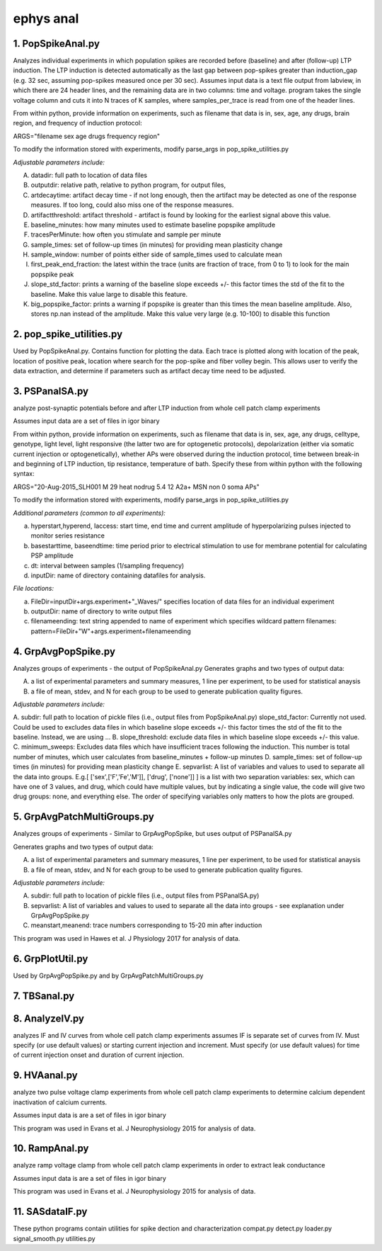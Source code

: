 ==========
ephys anal
==========
**1. PopSpikeAnal.py**
------------------------
Analyzes individual experiments in which population spikes are recorded before (baseline) and after (follow-up) LTP induction.  The LTP induction is detected automatically as the last gap between pop-spikes greater than induction_gap (e.g. 32 sec, assuming pop-spikes measured once per 30 sec).  Assumes input data is a text file output from labview, in which there are 24 header lines, and the remaining data are in two columns: time and voltage.  program takes the single voltage column and cuts it into N traces of K samples, where samples_per_trace is read from one of the header lines.

From within python, provide information on experiments, such as filename that data is in, sex, age, any drugs, brain region, and frequency of induction protocol:

ARGS="filename sex age drugs frequency region"

To modify the information stored with experiments, modify parse_args in pop_spike_utilities.py

*Adjustable parameters include:*

A. datadir: full path to location of data files
B. outputdir: relative path, relative to python program, for output files,
C. artdecaytime: artifact decay time - if not long enough, then the artifact may be detected as one of the response measures.  If too long, could also miss one of the response measures.
D. artifactthreshold: artifact threshold - artifact is found by looking for the earliest signal above this value.
E. baseline_minutes: how many minutes used to estimate baseline popspike amplitude
F. tracesPerMinute: how often you stimulate and sample per minute
G. sample_times: set of follow-up times (in minutes) for providing mean plasticity change
H. sample_window: number of points either side of sample_times used to calculate mean
I. first_peak_end_fraction: the latest within the trace (units are fraction of trace, from 0 to 1) to look for the main popspike peak
J. slope_std_factor: prints a warning of the baseline slope exceeds +/- this factor times the std of the fit to the baseline.  Make this value large to disable this feature.
K. big_popspike_factor: prints a warning if popspike is greater than this times the mean baseline amplitude.  Also, stores np.nan instead of the amplitude.  Make this value very large (e.g. 10-100) to disable this function

**2. pop_spike_utilities.py**
--------------------------------
Used by PopSpikeAnal.py.  Contains function for plotting the data.  Each trace is plotted along with location of the peak, location of positive peak, location where search for the pop-spike and fiber volley begin.  This allows user to verify the data extraction, and determine if parameters such as artifact decay time need to be adjusted.

**3. PSPanalSA.py**
------------------------
analyze post-synaptic potentials before and after LTP induction from whole cell patch clamp experiments

Assumes input data are a set of files in igor binary

From within python, provide information on experiments, such as filename that data is in, sex, age, any drugs, celltype, genotype, light level, light responsive (the latter two are for optogenetic protocols), depolarization (either via somatic current injection or optogenetically), whether APs were observed during the induction protocol, time between break-in and beginning of LTP induction, tip resistance, temperature of bath.  Specify these from within python with the following syntax:

ARGS="20-Aug-2015_SLH001 M 29 heat nodrug 5.4 12 A2a+ MSN non 0 soma APs"

To modify the information stored with experiments, modify parse_args in pop_spike_utilities.py

*Additional parameters (common to all experiments):*

a. hyperstart,hyperend, Iaccess: start time, end time and current amplitude of hyperpolarizing pulses injected to monitor series resistance
b. basestarttime, baseendtime: time period prior to electrical stimulation to use for membrane potential for calculating PSP amplitude
c. dt: interval between samples (1/sampling frequency)
d. inputDir: name of directory containing datafiles for analysis.

*File locations:*

a. FileDir=inputDir+args.experiment+"_Waves/" specifies location of data files for an individual experiment
b. outputDir: name of directory to write output files
c. filenameending: text string appended to name of experiment which specifies wildcard pattern filenames: pattern=FileDir+"W"+args.experiment+filenameending

**4. GrpAvgPopSpike.py**
------------------------
Analyzes groups of experiments - the output of PopSpikeAnal.py
Generates graphs and two types of output data:

A. a list of experimental parameters and summary measures, 1 line per experiment, to be used for statistical anaysis
   
B. a file of mean, stdev, and N for each group to be used to generate publication quality figures.
   
*Adjustable parameters include:*

A. subdir: full path to location of pickle files (i.e., output files from PopSpikeAnal.py)
slope_std_factor: Currently not used.  Could be used to excludes data files in which baseline slope exceeds +/- this factor times the std of the fit to the baseline.  Instead, we are using ...
B. slope_threshold: exclude data files in which baseline slope exceeds +/- this value.
C. minimum_sweeps: Excludes data files which have insufficient traces following the induction.  This number is total number of minutes, which user calculates from baseline_minutes + follow-up minutes
D. sample_times: set of follow-up times (in minutes) for providing mean plasticity change
E. sepvarlist: A list of variables and values to used to separate all the data into groups.
E.g.[ ['sex',['F','Fe','M']], ['drug', ['none']] ] is a list with two separation variables: sex, which can have one of 3 values, and drug, which could have multiple values, but by indicating a single value, the code will give two drug groups: none, and everything else. The order of specifying variables only matters to how the plots are grouped.  

**5. GrpAvgPatchMultiGroups.py**
---------------------------------
Analyzes groups of experiments - Similar to GrpAvgPopSpike, but uses output of PSPanalSA.py

Generates graphs and two types of output data:

A. a list of experimental parameters and summary measures, 1 line per experiment, to be used for statistical anaysis
  
B. a file of mean, stdev, and N for each group to be used to generate publication quality figures.
   
*Adjustable parameters include:*

A. subdir: full path to location of pickle files (i.e., output files from PSPanalSA.py)
B. sepvarlist: A list of variables and values to used to separate all the data into groups - see explanation under GrpAvgPopSpike.py
C. meanstart,meanend: trace numbers corresponding to 15-20 min after induction

This program was used in Hawes et al. J Physiology 2017 for analysis of data.

**6. GrpPlotUtil.py**
-------------------------
Used by GrpAvgPopSpike.py and by GrpAvgPatchMultiGroups.py 

**7. TBSanal.py**
-------------------------

**8. AnalyzeIV.py**
-------------------------
analyzes IF and IV curves from whole cell patch clamp experiments
assumes IF is separate set of curves from IV.  Must specify (or use default values) or starting current injection and increment.  Must specify (or use default values) for time of current injection onset and duration of current injection.

**9. HVAanal.py**
-------------------------
analyze two pulse voltage clamp experiments from whole cell patch clamp experiments to determine calcium dependent inactivation of calcium currents.

Assumes input data is are a set of files in igor binary

This program was used in Evans et al. J Neurophysiology 2015 for analysis of data.

**10. RampAnal.py**
-------------------------
analyze ramp voltage clamp from whole cell patch clamp experiments in order to extract leak conductance

Assumes input data is are a set of files in igor binary

This program was used in Evans et al. J Neurophysiology 2015 for analysis of data.

**11. SASdataIF.py**
-------------------------

These python programs contain utilities for spike dection and characterization
compat.py
detect.py
loader.py
signal_smooth.py
utilities.py

